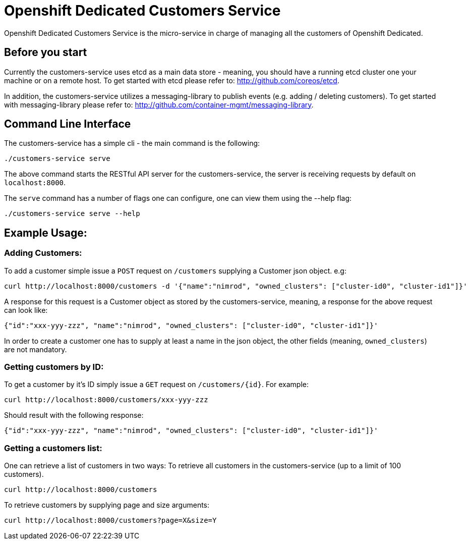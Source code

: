 = Openshift Dedicated Customers Service

Openshift Dedicated Customers Service is the micro-service in charge of managing
all the customers of Openshift Dedicated.

== Before you start

Currently the customers-service uses etcd as a main data store - meaning,
you should have a running etcd cluster one your machine or on a remote host.
To get started with etcd please refer to: http://github.com/coreos/etcd.

In addition, the customers-service utilizes a messaging-library to publish
events (e.g. adding / deleting customers). To get started with messaging-library
please refer to: http://github.com/container-mgmt/messaging-library.

== Command Line Interface

The customers-service has a simple cli - the main command is the following:

[source]
----
./customers-service serve
----

The above command starts the RESTful API server for the customers-service, the
server is receiving requests by default on `localhost:8000`.

The `serve` command has a number of flags one can configure, one can view them using the --help flag:

[source]
----
./customers-service serve --help
----

== Example Usage:

=== Adding Customers:

To add a customer simple issue a `POST` request on `/customers` supplying a Customer json object. e.g:
[source]
----
curl http://localhost:8000/customers -d '{"name":"nimrod", "owned_clusters": ["cluster-id0", "cluster-id1"]}'
----
A response for this request is a Customer object as stored by the customers-service, meaning, a response for the above request can look like:
[source]
----
{"id":"xxx-yyy-zzz", "name":"nimrod", "owned_clusters": ["cluster-id0", "cluster-id1"]}'
----
In order to create a customer one has to supply at least a name in the json object,
the other fields (meaning, `owned_clusters`) are not mandatory.

=== Getting customers by ID:

To get a customer by it's ID simply issue a `GET` request on `/customers/{id}`. For example:
[source]
----
curl http://localhost:8000/customers/xxx-yyy-zzz
----
Should result with the following response:
[source]
----
{"id":"xxx-yyy-zzz", "name":"nimrod", "owned_clusters": ["cluster-id0", "cluster-id1"]}'
----

=== Getting a customers list:

One can retrieve a list of customers in two ways:
To retrieve all customers in the customers-service (up to a limit of 100 customers).
[source]
----
curl http://localhost:8000/customers
----

To retrieve customers by supplying page and size arguments:
[source]
----
curl http://localhost:8000/customers?page=X&size=Y
----
